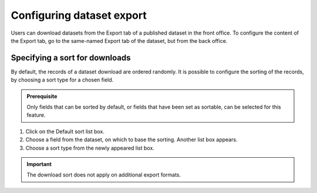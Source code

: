 Configuring dataset export
==========================

Users can download datasets from the Export tab of a published dataset in the front office. To configure the content of the Export tab, go to the same-named Export tab of the dataset, but from the back office.

Specifying a sort for downloads
-------------------------------

By default, the records of a dataset download are ordered randomly. It is possible to configure the sorting of the records, by choosing a sort type for a chosen field.

.. admonition:: Prerequisite
   :class: important

   Only fields that can be sorted by default, or fields that have been set as sortable, can be selected for this feature.

1. Click on the Default sort list box.
2. Choose a field from the dataset, on which to base the sorting. Another list box appears.
3. Choose a sort type from the newly appeared list box.

.. admonition:: Important
   :class: important

   The download sort does not apply on additional export formats.
